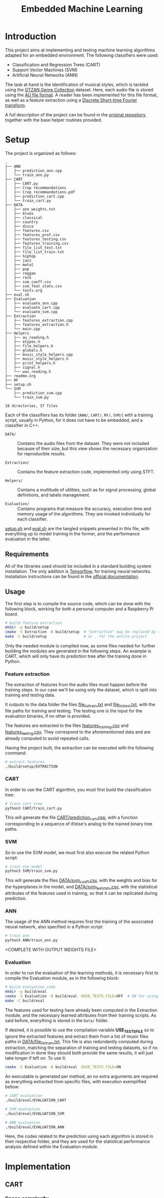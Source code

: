 #+TITLE: Embedded Machine Learning

* Introduction
This project aims at implementing and testing machine learning algorithms adapted for an embedded environment. The following classifiers were used:

- Classification and Regression Trees (CART)
- Support Vector Machines (SVM)
- Artificial Neural Networks (ANN)

The task at hand is the identification of musical styles, which is tackled using the [[https://www.kaggle.com/carlthome/gtzan-genre-collection][GTZAN Genre Collection]] dataset. Here, each audio file is stored using the [[https://en.wikipedia.org/wiki/Au_file_format][AU file format]]. A reader has been implemented for this file format, as well as a feature extraction using a [[https://en.wikipedia.org/wiki/Short-time_Fourier_transform#Discrete-time_STFT][Discrete Short-time Fourier transform]].

A full description of the project can be found in the [[https://gitlab.ensta-bretagne.fr/reynetol/embedded-machine-learning][original repository]], together with the base helper routines provided.

* Setup
The project is organized as follows:

#+begin_src bash :exports results :results output
tree -n -L 2 -I 'build|CMake*|__pycache__'
#+end_src

#+RESULTS:
#+begin_example
.
├── ANN
│   ├── prediction_ann.cpp
│   └── train_ann.py
├── CART
│   ├── CART.py
│   ├── Crop recommandations
│   ├── Crop recommandations.pdf
│   ├── prediction_cart.cpp
│   └── train_cart.py
├── DATA
│   ├── ann_weights.txt
│   ├── blues
│   ├── classical
│   ├── country
│   ├── disco
│   ├── features.csv
│   ├── features_prof.csv
│   ├── features_testing.csv
│   ├── features_training.csv
│   ├── file_list_test.txt
│   ├── file_list_train.txt
│   ├── hiphop
│   ├── jazz
│   ├── metal
│   ├── pop
│   ├── reggae
│   ├── rock
│   ├── svm_coeff.csv
│   ├── svm_feat_stats.csv
│   └── tests.org
├── eval.sh
├── Evaluation
│   ├── evaluate_ann.cpp
│   ├── evaluate_cart.cpp
│   └── evaluate_svm.cpp
├── Extraction
│   ├── features_extraction.cpp
│   ├── features_extraction.h
│   └── main.cpp
├── Helpers
│   ├── au_reading.h
│   ├── etypes.h
│   ├── file_helpers.h
│   ├── globals.h
│   ├── music_style_helpers.cpp
│   ├── music_style_helpers.h
│   ├── print_helpers.h
│   ├── signal.h
│   └── wav_reading.h
├── readme.org
├── RF
├── setup.sh
└── SVM
    ├── prediction_svm.cpp
    └── train_svm.py

18 directories, 37 files
#+end_example

Each of the classifiers has its folder (=ANN/=, =CART/=, =RF/=, =SVM/=) with a training script, usually in Python, for it does not have to be embedded, and a classifier in C++.

- =DATA/= :: Contains the audio files from the dataset. They were not included because of their size, but this view shows the necessary organization for reproducible results.

- =Extraction/= :: Contains the feature extraction code, implemented only using STFT.

- =Helpers/= :: Contains a multitude of utilities, such as for signal processing, global definitions, and labels management.

- =Evaluation/= :: Contains programs that measure the accuracy, execution time and memory usage of the algorithms. They are invoked individually for each classifier.

[[./setup.sh][setup.sh]] and [[./eval.sh][eval.sh]] are the tangled snippets presented in this file, with everything up to model training in the former, and the performance evaluation in the latter.

** Requirements
:PROPERTIES:
:CUSTOM_ID: sec.requirements
:END:

All of the libraries used should be included in a standard building system installation. The only addition is [[https://www.tensorflow.org/][Tensorflow]], for training neural networks. Installation instructions can be found in the [[https://www.tensorflow.org/install/pip][official documentation]].

** Usage
The first step is to compile the source code, which can be done with the following block, working for both a personal computer and a Raspberry Pi board.

#+begin_src bash :tangle "setup.sh" :exports code :results silent :mkdirp yes
# build feature extraction
mkdir -p build/setup
cmake -S Extraction -B build/setup  # "Extraction" may be replaced by the desired module
make -C build/setup                 # or . for the entire project
#+end_src

Only the needed module is compiled now, as some files needed for further building the modules are generated in the following steps. An example is CART, which will only have its prediction tree after the training done in Python.

*** Feature extraction
The extraction of features from the audio files must happen before the training steps. In our case we'll be using only the dataset, which is split into training and testing data.

It outputs to the data folder the files [[./DATA/file_list_train.txt][file_list_train.txt]] and [[./DATA/file_list_test.txt][file_list_test.txt]], with the file paths for training and testing. The testing one is the input for the evaluation binaries, if no other is provided.

The features are extracted to the files [[./DATA/features_training.csv][features_training.csv]] and [[./DATA/features_testing.csv][features_testing.csv]]. They correspond to the aforementioned data and are already computed to avoid repeated calls.

Having the project built, the extraction can be executed with the following command:

#+begin_src bash :tangle "setup.sh" :exports code :results silent
# extract features
./build/setup/EXTRACTION
#+end_src

*** CART
In order to use the CART algorithm, you must first build the classification tree:

#+begin_src bash :tangle "setup.sh" :results silent
# train cart tree
python3 CART/train_cart.py
#+end_src

This will generate the file [[./CART/prediction_cart.cpp][CART/prediction_cart.cpp]], with a function corresponding to a sequence of if/else's analog to the trained binary tree paths.

*** SVM
So to use the SVM model, we must first also execute the related Python script:

#+begin_src bash :tangle "setup.sh" :export code :results silent
# train svm model
python3 SVM/train_svm.py
#+end_src

This will generate the files [[./DATA/svm_coeff.csv][DATA/svm_coeff.csv]], with the weights and bias for the hyperplanes in the model, and [[./DATA/svm_feat_stats.csv][DATA/svm_feat_stats.csv]], with the statistical attributes of the features used in training, so that it can be replicated during prediction.

*** ANN
The usage of the ANN method requires first the training of the associated neural network, also specified in a Python script:

#+begin_src bash :tangle "setup.sh" :export code
# train ann
python3 ANN/train_ann.py
#+end_src

<COMPLETE WITH OUTPUT WEIGHTS FILE>

*** Evaluation
In order to run the evaluation of the learning methods, it is necessary first to compile the Evaluation module, as in the following block:

#+begin_src bash :tangle "eval.sh" :export code :results silent
# build evaluation code
mkdir -p build/eval
cmake -S Evaluation -B build/eval -DUSE_TESTS_FILE=OFF  # ON for using testing paths file, described bellow
make -C build/eval
#+end_src

The features used for testing have already been computed in the Extraction module, and the necessary learned attributes from their training scripts. As said before, everything is stored in the =Data/= folder.

If desired, it is possible to use the compilation variable *USE_TESTS_FILE* so to ignore the extracted features and extract them from a list of music files paths in [[./DATA/file_list_train.txt][DATA/file_list_train.txt]]. This file is also redundantly computed during extraction, matching the separation of training and testing datasets, so if no modification in done they should both provide the same results, it will just take longer if left on. To use it:
#+begin_src bash :tangle no :export code :results silent
cmake -S Evaluation -B build/eval -DUSE_TESTS_FILE=ON
#+end_src

An executable is generated per method, an no extra arguments are required as everything extracted from specific files, with execution exemplified bellow:
#+begin_src bash :tangle "eval.sh" :export code :results silent
# CART evaluation
./build/eval/EVALUATION_CART

# SVM evaluation
./build/eval/EVALUATION_SVM

# ANN evaluation
./build/eval/EVALUATION_ANN
#+end_src

Here, the codes related to the prediction using each algorithm is stored in their respective folder, and they are used for the statistical performance analysis defined within the Evaluation module.

* Implementation

** CART

*** Space complexity

*** Time complexity

** SVM
The SVM algorithm was first tested on python using the [[https://scikit-learn.org/stable/modules/generated/sklearn.svm.LinearSVC.html][=linearSVC=]] function from /sklearn/, with accuracy values that did not match the ones informed by the professor with his feature set. With that in mind, the pipeline was changed so to use the [[https://scikit-learn.org/stable/modules/generated/sklearn.svm.SVC.html#sklearn.svm.SVC][=SVC=]] function with a linear kernel, consistently providing accuracy values over 10% higher (around 64%, better shown in #sec.results).

The interpretation of the coefficients for predicting the classes from new data in C++ had to change as well, as they represent the plans dividing the results in 1 vs 1 duels withing all classes, in a total of 45. This is better explained in the [[https://scikit-learn.org/stable/modules/svm.html#multi-class-classification][multi-class classification section]] of its documentation. In practice, a 45x512 matrix is traversed row-wise, computing the inner product with the feature vector, so to retrieve a value representing the division between the compared classes, where positive values represent a "win" for the first class of the pair, and the second class otherwise.

The training script is located at [[./SVM/train_svm.py][SVM/train_svm.py]] and the prediction at [[./SVM/prediction_svm.cpp][SVM/prediction_svm.cpp]].

*** Space complexity

*** Time complexity

** ANN
The training part of the implementation was done in Python using the /Tensorflow/ library, as mentioned in #sec.requirements. Here, a 3 layered neural network was built using 2 dense layers with [[https://keras.io/api/layers/activations/][ReLU activation]] and 1 output layer with [[https://www.tensorflow.org/api_docs/python/tf/nn/softmax][softmax activation]], as the results may be interpreted a probability distribution and their sum should total 1.

The [[https://keras.io/api/optimizers/rmsprop/][RMSprop]] optimizer was added to the training of the model, balancing the step sizes according to the magnitude of the gradient during back-propagation. A normal [[https://www.tensorflow.org/api_docs/python/tf/keras/losses/SparseCategoricalCrossentropy][sparse categorical cross entropy]] loss function was used, working with the type of data we have. The model was training with a validation split of 60/40.

For performing predictions of classes in C++, the feed-forward step was implemented for a network of arbitrary architecture, but limited to ReLU and softmax activation functions. A custom text file is generated from the training script in order to save the weights and biases, with information on how many layers there are, and each layer starting with information of its dimensions. Each layer is represented by a MxN matrix, where each of the M rows represent a neuron composed of N weights, matching the input.

Recent additions to the C++17 and C++20 standards were used to make comprehension easier and more straightforward, those being [[https://en.cppreference.com/w/cpp/algorithm/transform_reduce][transform]], [[https://en.cppreference.com/w/cpp/algorithm/transform_reduce][transform_reduce]] and [[https://en.cppreference.com/w/cpp/algorithm/inner_product][inner_product]] methods, some also present in the SVM implementation.

The training script is located at [[file:ANN/train_ann.py][ANN/train_ann.py]] and the prediction in [[file:ANN/prediction_ann.cpp][ANN/prediction_ann.cpp]].

*** Space complexity

*** Time complexity

* Results and Analysis
:PROPERTIES:
:CUSTOM_ID: sec.results
:END:
